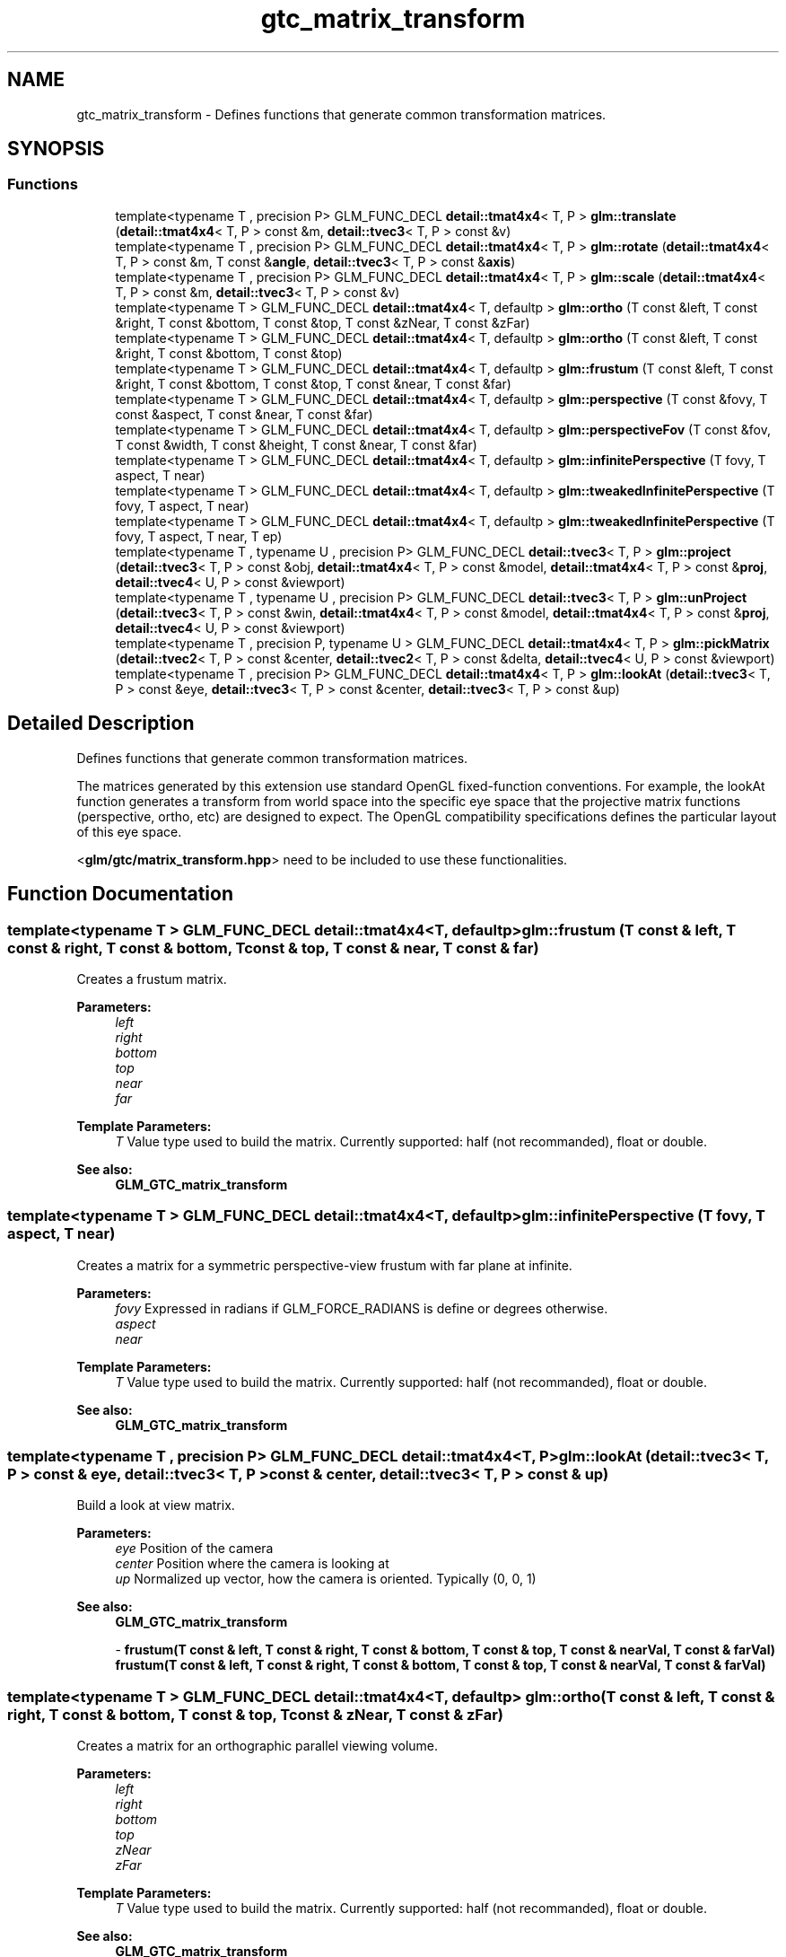 .TH "gtc_matrix_transform" 3 "Tue Dec 18 2018" "IMAC run" \" -*- nroff -*-
.ad l
.nh
.SH NAME
gtc_matrix_transform \- Defines functions that generate common transformation matrices\&.  

.SH SYNOPSIS
.br
.PP
.SS "Functions"

.in +1c
.ti -1c
.RI "template<typename T , precision P> GLM_FUNC_DECL \fBdetail::tmat4x4\fP< T, P > \fBglm::translate\fP (\fBdetail::tmat4x4\fP< T, P > const &m, \fBdetail::tvec3\fP< T, P > const &v)"
.br
.ti -1c
.RI "template<typename T , precision P> GLM_FUNC_DECL \fBdetail::tmat4x4\fP< T, P > \fBglm::rotate\fP (\fBdetail::tmat4x4\fP< T, P > const &m, T const &\fBangle\fP, \fBdetail::tvec3\fP< T, P > const &\fBaxis\fP)"
.br
.ti -1c
.RI "template<typename T , precision P> GLM_FUNC_DECL \fBdetail::tmat4x4\fP< T, P > \fBglm::scale\fP (\fBdetail::tmat4x4\fP< T, P > const &m, \fBdetail::tvec3\fP< T, P > const &v)"
.br
.ti -1c
.RI "template<typename T > GLM_FUNC_DECL \fBdetail::tmat4x4\fP< T, defaultp > \fBglm::ortho\fP (T const &left, T const &right, T const &bottom, T const &top, T const &zNear, T const &zFar)"
.br
.ti -1c
.RI "template<typename T > GLM_FUNC_DECL \fBdetail::tmat4x4\fP< T, defaultp > \fBglm::ortho\fP (T const &left, T const &right, T const &bottom, T const &top)"
.br
.ti -1c
.RI "template<typename T > GLM_FUNC_DECL \fBdetail::tmat4x4\fP< T, defaultp > \fBglm::frustum\fP (T const &left, T const &right, T const &bottom, T const &top, T const &near, T const &far)"
.br
.ti -1c
.RI "template<typename T > GLM_FUNC_DECL \fBdetail::tmat4x4\fP< T, defaultp > \fBglm::perspective\fP (T const &fovy, T const &aspect, T const &near, T const &far)"
.br
.ti -1c
.RI "template<typename T > GLM_FUNC_DECL \fBdetail::tmat4x4\fP< T, defaultp > \fBglm::perspectiveFov\fP (T const &fov, T const &width, T const &height, T const &near, T const &far)"
.br
.ti -1c
.RI "template<typename T > GLM_FUNC_DECL \fBdetail::tmat4x4\fP< T, defaultp > \fBglm::infinitePerspective\fP (T fovy, T aspect, T near)"
.br
.ti -1c
.RI "template<typename T > GLM_FUNC_DECL \fBdetail::tmat4x4\fP< T, defaultp > \fBglm::tweakedInfinitePerspective\fP (T fovy, T aspect, T near)"
.br
.ti -1c
.RI "template<typename T > GLM_FUNC_DECL \fBdetail::tmat4x4\fP< T, defaultp > \fBglm::tweakedInfinitePerspective\fP (T fovy, T aspect, T near, T ep)"
.br
.ti -1c
.RI "template<typename T , typename U , precision P> GLM_FUNC_DECL \fBdetail::tvec3\fP< T, P > \fBglm::project\fP (\fBdetail::tvec3\fP< T, P > const &obj, \fBdetail::tmat4x4\fP< T, P > const &model, \fBdetail::tmat4x4\fP< T, P > const &\fBproj\fP, \fBdetail::tvec4\fP< U, P > const &viewport)"
.br
.ti -1c
.RI "template<typename T , typename U , precision P> GLM_FUNC_DECL \fBdetail::tvec3\fP< T, P > \fBglm::unProject\fP (\fBdetail::tvec3\fP< T, P > const &win, \fBdetail::tmat4x4\fP< T, P > const &model, \fBdetail::tmat4x4\fP< T, P > const &\fBproj\fP, \fBdetail::tvec4\fP< U, P > const &viewport)"
.br
.ti -1c
.RI "template<typename T , precision P, typename U > GLM_FUNC_DECL \fBdetail::tmat4x4\fP< T, P > \fBglm::pickMatrix\fP (\fBdetail::tvec2\fP< T, P > const &center, \fBdetail::tvec2\fP< T, P > const &delta, \fBdetail::tvec4\fP< U, P > const &viewport)"
.br
.ti -1c
.RI "template<typename T , precision P> GLM_FUNC_DECL \fBdetail::tmat4x4\fP< T, P > \fBglm::lookAt\fP (\fBdetail::tvec3\fP< T, P > const &eye, \fBdetail::tvec3\fP< T, P > const &center, \fBdetail::tvec3\fP< T, P > const &up)"
.br
.in -1c
.SH "Detailed Description"
.PP 
Defines functions that generate common transformation matrices\&. 

The matrices generated by this extension use standard OpenGL fixed-function conventions\&. For example, the lookAt function generates a transform from world space into the specific eye space that the projective matrix functions (perspective, ortho, etc) are designed to expect\&. The OpenGL compatibility specifications defines the particular layout of this eye space\&.
.PP
<\fBglm/gtc/matrix_transform\&.hpp\fP> need to be included to use these functionalities\&. 
.SH "Function Documentation"
.PP 
.SS "template<typename T > GLM_FUNC_DECL \fBdetail::tmat4x4\fP<T, defaultp> glm::frustum (T const & left, T const & right, T const & bottom, T const & top, T const & near, T const & far)"
Creates a frustum matrix\&.
.PP
\fBParameters:\fP
.RS 4
\fIleft\fP 
.br
\fIright\fP 
.br
\fIbottom\fP 
.br
\fItop\fP 
.br
\fInear\fP 
.br
\fIfar\fP 
.RE
.PP
\fBTemplate Parameters:\fP
.RS 4
\fIT\fP Value type used to build the matrix\&. Currently supported: half (not recommanded), float or double\&. 
.RE
.PP
\fBSee also:\fP
.RS 4
\fBGLM_GTC_matrix_transform\fP 
.RE
.PP

.SS "template<typename T > GLM_FUNC_DECL \fBdetail::tmat4x4\fP<T, defaultp> glm::infinitePerspective (T fovy, T aspect, T near)"
Creates a matrix for a symmetric perspective-view frustum with far plane at infinite\&.
.PP
\fBParameters:\fP
.RS 4
\fIfovy\fP Expressed in radians if GLM_FORCE_RADIANS is define or degrees otherwise\&. 
.br
\fIaspect\fP 
.br
\fInear\fP 
.RE
.PP
\fBTemplate Parameters:\fP
.RS 4
\fIT\fP Value type used to build the matrix\&. Currently supported: half (not recommanded), float or double\&. 
.RE
.PP
\fBSee also:\fP
.RS 4
\fBGLM_GTC_matrix_transform\fP 
.RE
.PP

.SS "template<typename T , precision P> GLM_FUNC_DECL \fBdetail::tmat4x4\fP<T, P> glm::lookAt (\fBdetail::tvec3\fP< T, P > const & eye, \fBdetail::tvec3\fP< T, P > const & center, \fBdetail::tvec3\fP< T, P > const & up)"
Build a look at view matrix\&.
.PP
\fBParameters:\fP
.RS 4
\fIeye\fP Position of the camera 
.br
\fIcenter\fP Position where the camera is looking at 
.br
\fIup\fP Normalized up vector, how the camera is oriented\&. Typically (0, 0, 1) 
.RE
.PP
\fBSee also:\fP
.RS 4
\fBGLM_GTC_matrix_transform\fP 
.PP
- \fBfrustum(T const & left, T const & right, T const & bottom, T const & top, T const & nearVal, T const & farVal)\fP \fBfrustum(T const & left, T const & right, T const & bottom, T const & top, T const & nearVal, T const & farVal)\fP 
.RE
.PP

.SS "template<typename T > GLM_FUNC_DECL \fBdetail::tmat4x4\fP<T, defaultp> glm::ortho (T const & left, T const & right, T const & bottom, T const & top, T const & zNear, T const & zFar)"
Creates a matrix for an orthographic parallel viewing volume\&.
.PP
\fBParameters:\fP
.RS 4
\fIleft\fP 
.br
\fIright\fP 
.br
\fIbottom\fP 
.br
\fItop\fP 
.br
\fIzNear\fP 
.br
\fIzFar\fP 
.RE
.PP
\fBTemplate Parameters:\fP
.RS 4
\fIT\fP Value type used to build the matrix\&. Currently supported: half (not recommanded), float or double\&. 
.RE
.PP
\fBSee also:\fP
.RS 4
\fBGLM_GTC_matrix_transform\fP 
.PP
- \fBglm::ortho(T const & left, T const & right, T const & bottom, T const & top)\fP 
.RE
.PP

.SS "template<typename T > GLM_FUNC_DECL \fBdetail::tmat4x4\fP<T, defaultp> glm::ortho (T const & left, T const & right, T const & bottom, T const & top)"
Creates a matrix for projecting two-dimensional coordinates onto the screen\&.
.PP
\fBParameters:\fP
.RS 4
\fIleft\fP 
.br
\fIright\fP 
.br
\fIbottom\fP 
.br
\fItop\fP 
.RE
.PP
\fBTemplate Parameters:\fP
.RS 4
\fIT\fP Value type used to build the matrix\&. Currently supported: half (not recommanded), float or double\&. 
.RE
.PP
\fBSee also:\fP
.RS 4
\fBGLM_GTC_matrix_transform\fP 
.PP
- \fBglm::ortho(T const & left, T const & right, T const & bottom, T const & top, T const & zNear, T const & zFar)\fP 
.RE
.PP

.SS "template<typename T > GLM_FUNC_DECL \fBdetail::tmat4x4\fP<T, defaultp> glm::perspective (T const & fovy, T const & aspect, T const & near, T const & far)"
Creates a matrix for a symetric perspective-view frustum\&.
.PP
\fBParameters:\fP
.RS 4
\fIfovy\fP Expressed in radians if GLM_FORCE_RADIANS is define or degrees otherwise\&. 
.br
\fIaspect\fP 
.br
\fInear\fP 
.br
\fIfar\fP 
.RE
.PP
\fBTemplate Parameters:\fP
.RS 4
\fIT\fP Value type used to build the matrix\&. Currently supported: half (not recommanded), float or double\&. 
.RE
.PP
\fBSee also:\fP
.RS 4
\fBGLM_GTC_matrix_transform\fP 
.RE
.PP

.SS "template<typename T > GLM_FUNC_DECL \fBdetail::tmat4x4\fP<T, defaultp> glm::perspectiveFov (T const & fov, T const & width, T const & height, T const & near, T const & far)"
Builds a perspective projection matrix based on a field of view\&.
.PP
\fBParameters:\fP
.RS 4
\fIfov\fP Expressed in radians if GLM_FORCE_RADIANS is define or degrees otherwise\&. 
.br
\fIwidth\fP 
.br
\fIheight\fP 
.br
\fInear\fP 
.br
\fIfar\fP 
.RE
.PP
\fBTemplate Parameters:\fP
.RS 4
\fIT\fP Value type used to build the matrix\&. Currently supported: half (not recommanded), float or double\&. 
.RE
.PP
\fBSee also:\fP
.RS 4
\fBGLM_GTC_matrix_transform\fP 
.RE
.PP
todo max(width , Height) / min(width , Height)? 
.SS "template<typename T , precision P, typename U > GLM_FUNC_DECL \fBdetail::tmat4x4\fP<T, P> glm::pickMatrix (\fBdetail::tvec2\fP< T, P > const & center, \fBdetail::tvec2\fP< T, P > const & delta, \fBdetail::tvec4\fP< U, P > const & viewport)"
Define a picking region
.PP
\fBParameters:\fP
.RS 4
\fIcenter\fP 
.br
\fIdelta\fP 
.br
\fIviewport\fP 
.RE
.PP
\fBTemplate Parameters:\fP
.RS 4
\fIT\fP Native type used for the computation\&. Currently supported: half (not recommanded), float or double\&. 
.br
\fIU\fP Currently supported: Floating-point types and integer types\&. 
.RE
.PP
\fBSee also:\fP
.RS 4
\fBGLM_GTC_matrix_transform\fP 
.RE
.PP

.SS "template<typename T , typename U , precision P> GLM_FUNC_DECL \fBdetail::tvec3\fP<T, P> glm::project (\fBdetail::tvec3\fP< T, P > const & obj, \fBdetail::tmat4x4\fP< T, P > const & model, \fBdetail::tmat4x4\fP< T, P > const & proj, \fBdetail::tvec4\fP< U, P > const & viewport)"
Map the specified object coordinates (obj\&.x, obj\&.y, obj\&.z) into window coordinates\&.
.PP
\fBParameters:\fP
.RS 4
\fIobj\fP 
.br
\fImodel\fP 
.br
\fIproj\fP 
.br
\fIviewport\fP 
.RE
.PP
\fBTemplate Parameters:\fP
.RS 4
\fIT\fP Native type used for the computation\&. Currently supported: half (not recommanded), float or double\&. 
.br
\fIU\fP Currently supported: Floating-point types and integer types\&. 
.RE
.PP
\fBSee also:\fP
.RS 4
\fBGLM_GTC_matrix_transform\fP 
.RE
.PP

.SS "template<typename T , precision P> GLM_FUNC_DECL \fBdetail::tmat4x4\fP<T, P> glm::rotate (\fBdetail::tmat4x4\fP< T, P > const & m, T const & angle, \fBdetail::tvec3\fP< T, P > const & axis)"
Builds a rotation 4 * 4 matrix created from an axis vector and an angle\&.
.PP
\fBParameters:\fP
.RS 4
\fIm\fP Input matrix multiplied by this rotation matrix\&. 
.br
\fIangle\fP Rotation angle expressed in radians if GLM_FORCE_RADIANS is define or degrees otherwise\&. 
.br
\fIaxis\fP Rotation axis, recommanded to be normalized\&. 
.RE
.PP
\fBTemplate Parameters:\fP
.RS 4
\fIT\fP Value type used to build the matrix\&. Supported: half, float or double\&. 
.RE
.PP
\fBSee also:\fP
.RS 4
\fBGLM_GTC_matrix_transform\fP 
.PP
\fBGLM_GTX_transform\fP 
.PP
- rotate(T angle, T x, T y, T z) 
.PP
- rotate(detail::tmat4x4<T, P> const & m, T angle, T x, T y, T z) 
.PP
- \fBrotate(T angle, detail::tvec3<T, P> const & v)\fP 
.RE
.PP

.SS "template<typename T , precision P> GLM_FUNC_DECL \fBdetail::tmat4x4\fP<T, P> glm::scale (\fBdetail::tmat4x4\fP< T, P > const & m, \fBdetail::tvec3\fP< T, P > const & v)"
Builds a scale 4 * 4 matrix created from 3 scalars\&.
.PP
\fBParameters:\fP
.RS 4
\fIm\fP Input matrix multiplied by this scale matrix\&. 
.br
\fIv\fP Ratio of scaling for each axis\&. 
.RE
.PP
\fBTemplate Parameters:\fP
.RS 4
\fIT\fP Value type used to build the matrix\&. Currently supported: half (not recommanded), float or double\&. 
.RE
.PP
\fBSee also:\fP
.RS 4
\fBGLM_GTC_matrix_transform\fP 
.PP
\fBGLM_GTX_transform\fP 
.PP
- scale(T x, T y, T z) scale(T const & x, T const & y, T const & z) 
.PP
- scale(detail::tmat4x4<T, P> const & m, T x, T y, T z) 
.PP
- \fBscale(detail::tvec3<T, P> const & v)\fP 
.RE
.PP

.SS "template<typename T , precision P> GLM_FUNC_DECL \fBdetail::tmat4x4\fP<T, P> glm::translate (\fBdetail::tmat4x4\fP< T, P > const & m, \fBdetail::tvec3\fP< T, P > const & v)"
Builds a translation 4 * 4 matrix created from a vector of 3 components\&.
.PP
\fBParameters:\fP
.RS 4
\fIm\fP Input matrix multiplied by this translation matrix\&. 
.br
\fIv\fP Coordinates of a translation vector\&. 
.RE
.PP
\fBTemplate Parameters:\fP
.RS 4
\fIT\fP Value type used to build the matrix\&. Currently supported: half (not recommanded), float or double\&. 
.PP
.nf
#include <glm/glm\&.hpp>
#include <glm/gtc/matrix_transform\&.hpp>
\&.\&.\&.
glm::mat4 m = glm::translate(glm::mat4(1\&.0f), glm::vec3(1\&.0f));
// m[0][0] == 1\&.0f, m[0][1] == 0\&.0f, m[0][2] == 0\&.0f, m[0][3] == 0\&.0f
// m[1][0] == 0\&.0f, m[1][1] == 1\&.0f, m[1][2] == 0\&.0f, m[1][3] == 0\&.0f
// m[2][0] == 0\&.0f, m[2][1] == 0\&.0f, m[2][2] == 1\&.0f, m[2][3] == 0\&.0f
// m[3][0] == 1\&.0f, m[3][1] == 1\&.0f, m[3][2] == 1\&.0f, m[3][3] == 1\&.0f

.fi
.PP
 
.RE
.PP
\fBSee also:\fP
.RS 4
\fBGLM_GTC_matrix_transform\fP 
.PP
\fBGLM_GTX_transform\fP 
.PP
- translate(T x, T y, T z) 
.PP
- translate(detail::tmat4x4<T, P> const & m, T x, T y, T z) 
.PP
- \fBtranslate(detail::tvec3<T, P> const & v)\fP 
.RE
.PP

.SS "template<typename T > GLM_FUNC_DECL \fBdetail::tmat4x4\fP<T, defaultp> glm::tweakedInfinitePerspective (T fovy, T aspect, T near)"
Creates a matrix for a symmetric perspective-view frustum with far plane at infinite for graphics hardware that doesn't support depth clamping\&.
.PP
\fBParameters:\fP
.RS 4
\fIfovy\fP Expressed in radians if GLM_FORCE_RADIANS is define or degrees otherwise\&. 
.br
\fIaspect\fP 
.br
\fInear\fP 
.RE
.PP
\fBTemplate Parameters:\fP
.RS 4
\fIT\fP Value type used to build the matrix\&. Currently supported: half (not recommanded), float or double\&. 
.RE
.PP
\fBSee also:\fP
.RS 4
\fBGLM_GTC_matrix_transform\fP 
.RE
.PP

.SS "template<typename T > GLM_FUNC_DECL \fBdetail::tmat4x4\fP<T, defaultp> glm::tweakedInfinitePerspective (T fovy, T aspect, T near, T ep)"
Creates a matrix for a symmetric perspective-view frustum with far plane at infinite for graphics hardware that doesn't support depth clamping\&.
.PP
\fBParameters:\fP
.RS 4
\fIfovy\fP Expressed in radians if GLM_FORCE_RADIANS is define or degrees otherwise\&. 
.br
\fIaspect\fP 
.br
\fInear\fP 
.RE
.PP
\fBTemplate Parameters:\fP
.RS 4
\fIT\fP Value type used to build the matrix\&. Currently supported: half (not recommanded), float or double\&. 
.RE
.PP
\fBSee also:\fP
.RS 4
\fBGLM_GTC_matrix_transform\fP 
.RE
.PP

.SS "template<typename T , typename U , precision P> GLM_FUNC_DECL \fBdetail::tvec3\fP<T, P> glm::unProject (\fBdetail::tvec3\fP< T, P > const & win, \fBdetail::tmat4x4\fP< T, P > const & model, \fBdetail::tmat4x4\fP< T, P > const & proj, \fBdetail::tvec4\fP< U, P > const & viewport)"
Map the specified window coordinates (win\&.x, win\&.y, win\&.z) into object coordinates\&.
.PP
\fBParameters:\fP
.RS 4
\fIwin\fP 
.br
\fImodel\fP 
.br
\fIproj\fP 
.br
\fIviewport\fP 
.RE
.PP
\fBTemplate Parameters:\fP
.RS 4
\fIT\fP Native type used for the computation\&. Currently supported: half (not recommanded), float or double\&. 
.br
\fIU\fP Currently supported: Floating-point types and integer types\&. 
.RE
.PP
\fBSee also:\fP
.RS 4
\fBGLM_GTC_matrix_transform\fP 
.RE
.PP

.SH "Author"
.PP 
Generated automatically by Doxygen for IMAC run from the source code\&.
